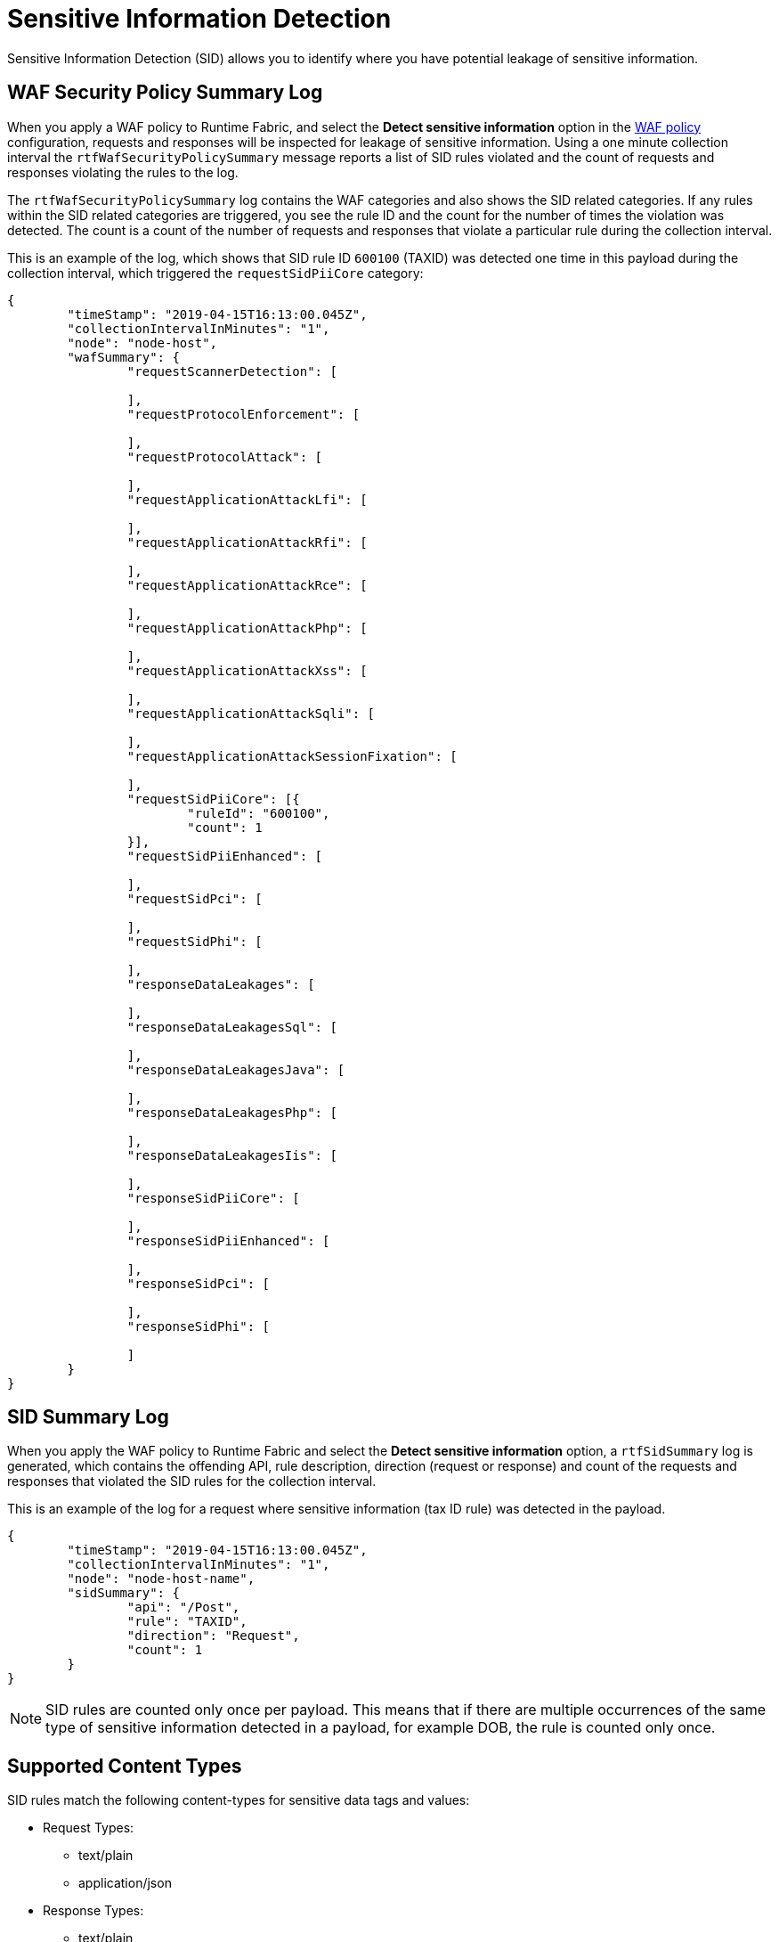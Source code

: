 = Sensitive Information Detection

Sensitive Information Detection (SID) allows you to identify where you have potential leakage of sensitive information.  

== WAF Security Policy Summary Log

When you apply a WAF policy to Runtime Fabric, and select the *Detect sensitive information* option in the xref:create-waf-policy.adoc[WAF policy] configuration, requests and responses will be inspected for leakage of sensitive information. Using a one minute collection interval the `rtfWafSecurityPolicySummary` message reports a list of SID rules violated and the count of requests and responses violating the rules to the log. 

The `rtfWafSecurityPolicySummary` log contains the WAF categories and also shows the SID related categories. If any rules within the SID related categories are triggered, you see the rule ID and the count for the number of times the violation was detected. The count is a count of the number of requests and responses that violate a particular rule during the collection interval.

This is an example of the log, which shows that SID rule ID `600100` (TAXID) was detected one time in this payload during the collection interval, which triggered the `requestSidPiiCore` category:

[json]
----
{
	"timeStamp": "2019-04-15T16:13:00.045Z",
	"collectionIntervalInMinutes": "1",
	"node": "node-host",
	"wafSummary": {
		"requestScannerDetection": [

		],
		"requestProtocolEnforcement": [

		],
		"requestProtocolAttack": [

		],
		"requestApplicationAttackLfi": [

		],
		"requestApplicationAttackRfi": [

		],
		"requestApplicationAttackRce": [

		],
		"requestApplicationAttackPhp": [

		],
		"requestApplicationAttackXss": [

		],
		"requestApplicationAttackSqli": [

		],
		"requestApplicationAttackSessionFixation": [

		],
		"requestSidPiiCore": [{
			"ruleId": "600100",
			"count": 1
		}],
		"requestSidPiiEnhanced": [

		],
		"requestSidPci": [

		],
		"requestSidPhi": [

		],
		"responseDataLeakages": [

		],
		"responseDataLeakagesSql": [

		],
		"responseDataLeakagesJava": [

		],
		"responseDataLeakagesPhp": [

		],
		"responseDataLeakagesIis": [

		],
		"responseSidPiiCore": [

		],
		"responseSidPiiEnhanced": [

		],
		"responseSidPci": [

		],
		"responseSidPhi": [

		]
	}
}
----


== SID Summary Log

When you apply the WAF policy to Runtime Fabric and select the *Detect sensitive information* option, a `rtfSidSummary` log is generated, which contains the offending API, rule description, direction (request or response) and count of the requests and responses that violated the SID rules for the collection interval. 

This is an example of the log for a request where sensitive information (tax ID rule) was detected in the payload.

[json]
----
{
	"timeStamp": "2019-04-15T16:13:00.045Z",
	"collectionIntervalInMinutes": "1",
	"node": "node-host-name",
	"sidSummary": {
		"api": "/Post",
		"rule": "TAXID",
		"direction": "Request",
		"count": 1
	}
}
----

[NOTE]
SID rules are counted only once per payload. This means that if there are multiple occurrences of the same type of sensitive information detected in a payload, for example DOB, the rule is counted only once. 

== Supported Content Types

SID rules match the following content-types for sensitive data tags and values:

* Request Types: 
 ** text/plain
 ** application/json
 * Response Types:  
  ** text/plain 
  ** application/json

== Rule Categories

Sensitive information detection rules belong to rule categories, which include: 

* PII: Personally identifiable information, such as date of birth, social security number, passport number, and so on. 
* PCI: Payment card information, such as a Visa or Mastercard number. 
* PHI: Protected health information.


== View Rule Categories and IDs in RAML

You can view the the SID categories and rule IDs in the Anypoint Security RAML (`security-fabric-policies-api-<version>.raml`). 

. Go to the public https://anypoint.mulesoft.com/exchange/portals/anypoint-platform/[MuleSoft developer portal], and search for "Anypoint Security Policies API".
. Download the RAML and extract the ZIP files.
. Navigate to `<Download_location>/anypoint-security-policies-api-<version>-raml/dataTypes/policies/WafRules/Rulesets.json`.

=== See Also

* xref:runtime-fabric::runtime-fabric-logs.adoc[View and Configure Logging in Runtime Fabric]
* xref:create-waf-policy.adoc[Create a Web Application Firewall Policy]